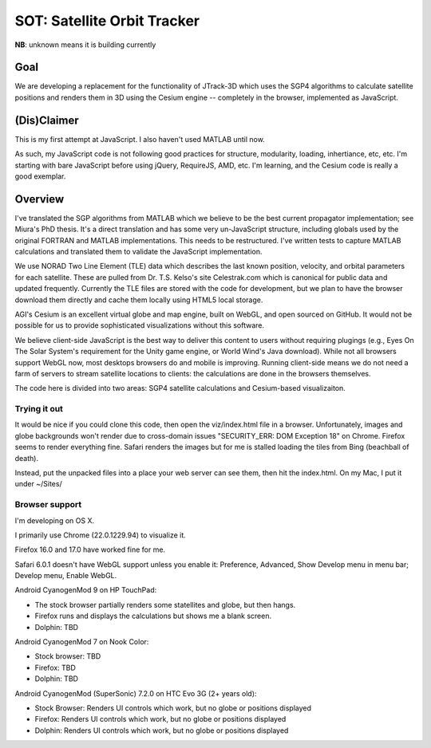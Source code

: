 ==============================
 SOT: Satellite Orbit Tracker
==============================

|sauce status|_

.. |sauce status| image:: https://saucelabs.com/browser-matrix/koansys-oss.svg
    :alt: Selenium Tests Status
.. _sauce status: https://saucelabs.com/u/koansys-oss


|build status|_

.. |build status| image:: https://secure.travis-ci.org/koansys/isat.png?branch=master
    :alt: Travis Build Status
.. _build status: http://travis-ci.org/koansys/isat

**NB**: unknown means it is building currently


Goal
====

We are developing a replacement for the functionality of JTrack-3D
which uses the SGP4 algorithms to calculate satellite positions and
renders them in 3D using the Cesium engine -- completely in the browser,
implemented as JavaScript.

.. image:: /screenshot.png

(Dis)Claimer
============

This is my first attempt at JavaScript.  I also haven't used MATLAB
until now.

As such, my JavaScript code is not following good practices for
structure, modularity, loading, inhertiance, etc, etc.  I'm starting
with bare JavaScript before using jQuery, RequireJS, AMD, etc. I'm
learning, and the Cesium code is really a good exemplar.

Overview
========

I've translated the SGP algorithms from MATLAB which we believe to be
the best current propagator implementation; see Miura's PhD thesis.
It's a direct translation and has some very un-JavaScript structure,
including globals used by the original FORTRAN and MATLAB
implementations.  This needs to be restructured.  I've written tests
to capture MATLAB calculations and translated them to validate the
JavaScript implementation.

We use NORAD Two Line Element (TLE) data which describes the last
known position, velocity, and orbital parameters for each satellite.
These are pulled from Dr. T.S. Kelso's site Celestrak.com which is
canonical for public data and updated frequently.  Currently the TLE
files are stored with the code for development, but we plan to have
the browser download them directly and cache them locally using HTML5
local storage.

AGI's Cesium is an excellent virtual globe and map engine, built on
WebGL, and open sourced on GitHub.  It would not be possible for us to
provide sophisticated visualizations without this software.

We believe client-side JavaScript is the best way to deliver this
content to users without requiring plugings (e.g., Eyes On The Solar
System's requirement for the Unity game engine, or World Wind's Java
download). While not all browsers support WebGL now, most desktops
browsers do and mobile is improving.  Running client-side means we do
not need a farm of servers to stream satellite locations to clients:
the calculations are done in the browsers themselves.

The code here is divided into two areas: SGP4 satellite calculations
and Cesium-based visualizaiton.

Trying it out
-------------

It would be nice if you could clone this code, then open the
viz/index.html file in a browser.  Unfortunately, images and globe
backgrounds won't render due to cross-domain issues "SECURITY_ERR: DOM
Exception 18" on Chrome. Firefox seems to render everything
fine. Safari renders the images but for me is stalled loading the
tiles from Bing (beachball of death).

Instead, put the unpacked files into a place your web server can see
them, then hit the index.html.  On my Mac, I put it under ~/Sites/

Browser support
---------------

I'm developing on OS X.

I primarily use Chrome (22.0.1229.94) to visualize it.

Firefox 16.0 and 17.0 have worked fine for me.

Safari 6.0.1 doesn't have WebGL support unless you enable it:
Preference, Advanced, Show Develop menu in menu bar; Develop menu,
Enable WebGL.

Android CyanogenMod 9 on HP TouchPad:

- The stock browser partially renders some statellites and globe, but then hangs.
- Firefox runs and displays the calculations but shows me a blank screen.
- Dolphin: TBD

Android CyanogenMod 7 on Nook Color:

- Stock browser: TBD
- Firefox: TBD
- Dolphin: TBD

Android CyanogenMod (SuperSonic) 7.2.0 on HTC Evo 3G (2+ years old):

- Stock Browser: Renders UI controls which work, but no globe or positions displayed
- Firefox:       Renders UI controls which work, but no globe or positions displayed
- Dolphin:       Renders UI controls which work, but no globe or positions displayed

